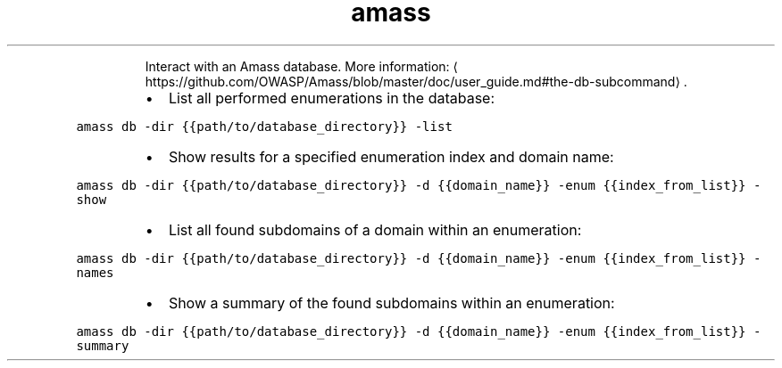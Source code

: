 .TH amass db
.PP
.RS
Interact with an Amass database.
More information: \[la]https://github.com/OWASP/Amass/blob/master/doc/user_guide.md#the-db-subcommand\[ra]\&.
.RE
.RS
.IP \(bu 2
List all performed enumerations in the database:
.RE
.PP
\fB\fCamass db \-dir {{path/to/database_directory}} \-list\fR
.RS
.IP \(bu 2
Show results for a specified enumeration index and domain name:
.RE
.PP
\fB\fCamass db \-dir {{path/to/database_directory}} \-d {{domain_name}} \-enum {{index_from_list}} \-show\fR
.RS
.IP \(bu 2
List all found subdomains of a domain within an enumeration:
.RE
.PP
\fB\fCamass db \-dir {{path/to/database_directory}} \-d {{domain_name}} \-enum {{index_from_list}} \-names\fR
.RS
.IP \(bu 2
Show a summary of the found subdomains within an enumeration:
.RE
.PP
\fB\fCamass db \-dir {{path/to/database_directory}} \-d {{domain_name}} \-enum {{index_from_list}} \-summary\fR
